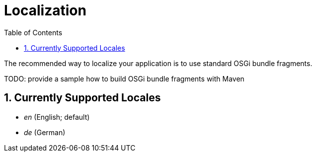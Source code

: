 [[localization]]
= Localization
:toc:
:numbered:

The recommended way to localize your application is to use standard OSGi bundle fragments.

TODO: provide a sample how to build OSGi bundle fragments with Maven

== Currently Supported Locales

* _en_ (English; default)
* _de_ (German)